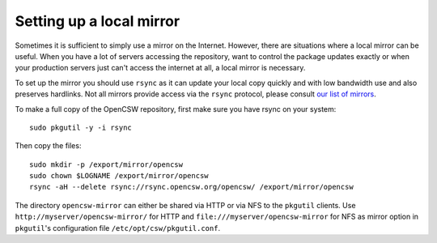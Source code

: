 .. $Id$

.. _setting-up-local-mirror:

-------------------------
Setting up a local mirror
-------------------------

.. index::
   triplet: local; mirror; setup

Sometimes it is sufficient to simply use a mirror on the Internet.
However, there are situations where a local mirror can be useful. When you have
a lot of servers accessing the repository, want to control the package updates
exactly or when your production servers just can't access the internet at all,
a local mirror is necessary.

To set up the mirror you should use ``rsync`` as it can update your local copy
quickly and with low bandwidth use and also preserves hardlinks. Not all
mirrors provide access via the ``rsync`` protocol, please consult
`our list of mirrors`_.

To make a full copy of the OpenCSW repository, first make sure you have rsync
on your system::

  sudo pkgutil -y -i rsync

Then copy the files::

  sudo mkdir -p /export/mirror/opencsw
  sudo chown $LOGNAME /export/mirror/opencsw
  rsync -aH --delete rsync://rsync.opencsw.org/opencsw/ /export/mirror/opencsw

The directory ``opencsw-mirror`` can either be shared via HTTP or via NFS to the
``pkgutil`` clients.  Use ``http://myserver/opencsw-mirror/`` for HTTP and
``file:///myserver/opencsw-mirror`` for NFS as mirror option in
``pkgutil``'s configuration file ``/etc/opt/csw/pkgutil.conf``.

.. _our list of mirrors:
  http://www.opencsw.org/get-it/mirrors/

